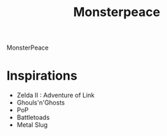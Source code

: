 #+TITLE: Monsterpeace


MonsterPeace 

* Inspirations
- Zelda II : Adventure of Link
- Ghouls'n'Ghosts
- PoP
- Battletoads
- Metal Slug
